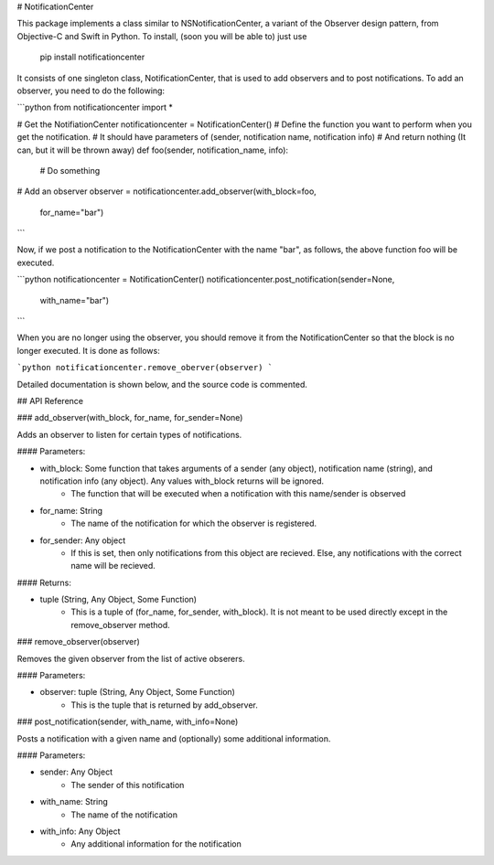 # NotificationCenter

This package implements a class similar to NSNotificationCenter, a variant of the Observer design pattern, from Objective-C and Swift in Python. To install, (soon you will be able to) just use 

	pip install notificationcenter

It consists of one singleton class, NotificationCenter, that is used to add observers and to post notifications. To add an observer, you need to do the following:

```python
from notificationcenter import *

# Get the NotifiationCenter
notificationcenter = NotificationCenter()
# Define the function you want to perform when you get the notification.
# It should have parameters of (sender, notification name, notification info)
# And return nothing (It can, but it will be thrown away)
def foo(sender, notification_name, info):
	# Do something
# Add an observer
observer = notificationcenter.add_observer(with_block=foo,
										  for_name="bar")
```

Now, if we post a notification to the NotificationCenter with the name "bar", as follows, the above function foo will be executed.

```python
notificationcenter = NotificationCenter()
notificationcenter.post_notification(sender=None,
									with_name="bar")
```

When you are no longer using the observer, you should remove it from the NotificationCenter so that the block is no longer executed. It is done as follows:

```python
notificationcenter.remove_oberver(observer)
```

Detailed documentation is shown below, and the source code is commented.

## API Reference

### add\_observer(with\_block, for\_name, for\_sender=None)

Adds an observer to listen for certain types of notifications.

#### Parameters:

* with\_block: Some function that takes arguments of a sender (any object), notification name (string), and notification info (any object). Any values with\_block returns will be ignored.
	* The function that will be executed when a notification with this name/sender is observed

* for\_name: String
	* The name of the notification for which the observer is registered.

* for\_sender: Any object
	* If this is set, then only notifications from this object are recieved. Else, any notifications with the correct name will be recieved.

#### Returns:

* tuple (String, Any Object, Some Function)
	* This is a tuple of (for\_name, for\_sender, with\_block). It is not meant to be used directly except in the remove\_observer method.

### remove\_observer(observer)

Removes the given observer from the list of active obserers.

#### Parameters:

* observer: tuple (String, Any Object, Some Function)
	* This is the tuple that is returned by add\_observer.

### post\_notification(sender, with\_name, with\_info=None)

Posts a notification with a given name and (optionally) some additional information.

#### Parameters:

* sender: Any Object
	* The sender of this notification

* with\_name: String
	* The name of the notification

* with\_info: Any Object
	* Any additional information for the notification


